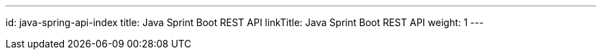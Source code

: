---
id: java-spring-api-index
title: Java Sprint Boot REST API
linkTitle: Java Sprint Boot REST API
weight: 1
---